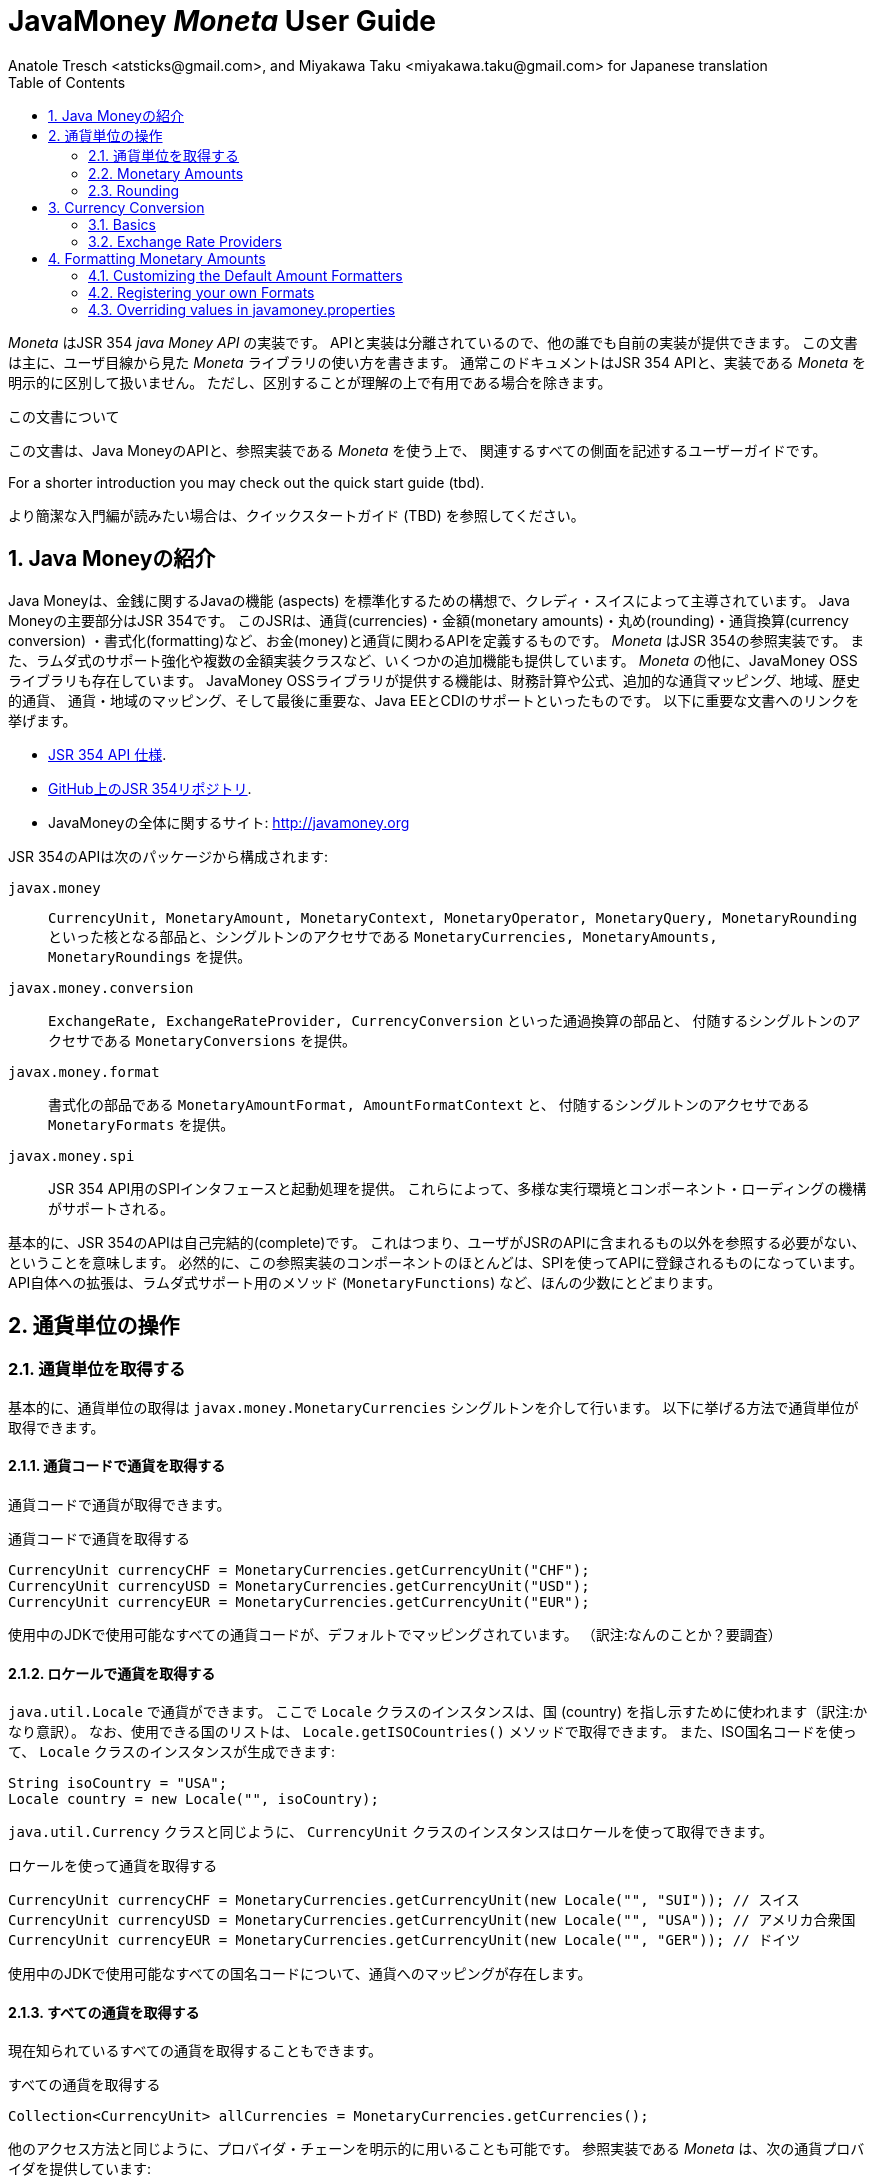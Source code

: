 JavaMoney 'Moneta' User Guide
=============================
Anatole Tresch <atsticks@gmail.com>, and Miyakawa Taku <miyakawa.taku@gmail.com> for Japanese translation
:Author Initials: ATR
:source-highlighter: coderay
:toc:
:data-uri:
:icons:
:numbered:
:website: http://javamoney.org/
:imagesdir: src\main\asciidoc\images
:iconsdir: src\main\asciidoc\images/icons
:data-uri:


////
'Moneta' is an implementation of the JSR 354 'Java Money API'. The API is separated
so also other can provide their own implementations. This document will
mainly focus on the overall library usage from a user's perspective, when using 'Moneta'. Normally this document
will not explicitly differentiate between the JSR 354 API and this implementation, unless it is useful for the
common understanding.
////

'Moneta' はJSR 354 'java Money API' の実装です。
APIと実装は分離されているので、他の誰でも自前の実装が提供できます。
この文書は主に、ユーザ目線から見た 'Moneta' ライブラリの使い方を書きます。
通常このドキュメントはJSR 354 APIと、実装である 'Moneta' を明示的に区別して扱いません。
ただし、区別することが理解の上で有用である場合を除きます。


////
.This document
**********************************************************************
This is a user guide that describes all relevant aspects of
Java Money, for using this API along with the 'Moneta' reference implementation.

For a shorter introduction you may check out the quick start guide (tbd).

**********************************************************************
////

.この文書について
**********************************************************************
この文書は、Java MoneyのAPIと、参照実装である 'Moneta' を使う上で、
関連するすべての側面を記述するユーザーガイドです。

For a shorter introduction you may check out the quick start guide (tbd).

より簡潔な入門編が読みたい場合は、クイックスタートガイド (TBD) を参照してください。

**********************************************************************


////
== Introduction to Java Money
////

== Java Moneyの紹介

////
Java Money is a initiative lead by Credit Suisse to standardize monetary aspects in Java. The main part hereby is
JSR 354, which defines the money and currency API covering currencies, monetary amounts, rounding, currency conversion
and formatting. _Moneta_ is the JSR 354 reference implementation, also adding some additional aspects like
extended Lambda-Support and multiple amount implementation classes. Additionally there is the JavaMoney OSS library,
which contains additionally financial calculations and formulas, additional currency mapping, regions, historic
currencies, currency/region mapping and last but not least EE/CDI support. Below given the most important links:
////

Java Moneyは、金銭に関するJavaの機能 (aspects) を標準化するための構想で、クレディ・スイスによって主導されています。
Java Moneyの主要部分はJSR 354です。
このJSRは、通貨(currencies)・金額(monetary amounts)・丸め(rounding)・通貨換算(currency conversion)
・書式化(formatting)など、お金(money)と通貨に関わるAPIを定義するものです。
_Moneta_ はJSR 354の参照実装です。
また、ラムダ式のサポート強化や複数の金額実装クラスなど、いくつかの追加機能も提供しています。
_Moneta_ の他に、JavaMoney OSSライブラリも存在しています。
JavaMoney OSSライブラリが提供する機能は、財務計算や公式、追加的な通貨マッピング、地域、歴史的通貨、
通貨・地域のマッピング、そして最後に重要な、Java EEとCDIのサポートといったものです。
以下に重要な文書へのリンクを挙げます。

////
* JSR 354 API specification available https://jcp.org/en/jsr/detail?id=354[here].
* JSR 354 on GitHub https://github.com/4[here].
* JavaMoney Umbrella Site: http://javamoney.org
////

* https://jcp.org/en/jsr/detail?id=354[JSR 354 API 仕様].
* https://github.com/4[GitHub上のJSR 354リポジトリ].
* JavaMoneyの全体に関するサイト: http://javamoney.org

////
Basically the API of JSR 354 provides the following packages:
////

JSR 354のAPIは次のパッケージから構成されます:

////
+javax.money+:: contains the main artifacts, such as +CurrencyUnit, MonetaryAmount, MonetaryContext, MonetaryOperator,
MonetaryQuery, MonetaryRounding+, and the singleton accessors +MonetaryCurrencies, MonetaryAmounts, MonetaryRoundings+..
////

+javax.money+:: +CurrencyUnit, MonetaryAmount, MonetaryContext, MonetaryOperator, MonetaryQuery, MonetaryRounding+
といった核となる部品と、シングルトンのアクセサである +MonetaryCurrencies, MonetaryAmounts, MonetaryRoundings+
を提供。

////
+javax.money.conversion+:: contains the conversion artifacts +ExchangeRate, ExchangeRateProvider, CurrencyConversion+
and the according +MonetaryConversions+ accessor singleton..
////

+javax.money.conversion+:: +ExchangeRate, ExchangeRateProvider, CurrencyConversion+ といった通過換算の部品と、
付随するシングルトンのアクセサである +MonetaryConversions+ を提供。

////
+javax.money.format+:: contains the formatting artifacts +MonetaryAmountFormat, AmountFormatContext+ and the according
+MonetaryFormats+ accessor singleton.
////

+javax.money.format+:: 書式化の部品である +MonetaryAmountFormat, AmountFormatContext+ と、
付随するシングルトンのアクセサである +MonetaryFormats+ を提供。

////
+javax.money.spi+:: contains the SPI interfaces provided by the JSR 354 API and the bootstrap logic, to support
different runtime environments and component loading mechanisms.
////

+javax.money.spi+:: JSR 354 API用のSPIインタフェースと起動処理を提供。
これらによって、多様な実行環境とコンポーネント・ローディングの機構がサポートされる。

////
Basically the JSR 354 API is complete, meaning users won't have to reference anything other than what is already part of
the JSR's API. As a consequence this reference implementation contains mostly components that are registered into the
API using the JSR's SPI mechanism. Only a few additions to the API are done, e.g. singletons providing Lambda-supporting
methods (+MonetaryFunctions+).
////

基本的に、JSR 354のAPIは自己完結的(complete)です。
これはつまり、ユーザがJSRのAPIに含まれるもの以外を参照する必要がない、ということを意味します。
必然的に、この参照実装のコンポーネントのほとんどは、SPIを使ってAPIに登録されるものになっています。
API自体への拡張は、ラムダ式サポート用のメソッド (+MonetaryFunctions+) など、ほんの少数にとどまります。


////
== Working with Currency Units
=== Accessing Currency Units
////

== 通貨単位の操作
=== 通貨単位を取得する

////
Basically access to  currency units is based on the +javax.money.MonetaryCurrencies+ singleton. Hereby you can access
currencies in different ways:
////

基本的に、通貨単位の取得は +javax.money.MonetaryCurrencies+ シングルトンを介して行います。
以下に挙げる方法で通貨単位が取得できます。

////
==== Access currencies by currency code
////

==== 通貨コードで通貨を取得する

////
You can use the currency code to access currencies.
////

通貨コードで通貨が取得できます。

////
[source,java]
.Accessing currencies by currency code
--------------------------------------------
CurrencyUnit currencyCHF = MonetaryCurrencies.getCurrencyUnit("CHF");
CurrencyUnit currencyUSD = MonetaryCurrencies.getCurrencyUnit("USD");
CurrencyUnit currencyEUR = MonetaryCurrencies.getCurrencyUnit("EUR");
--------------------------------------------
////

[source,java]
.通貨コードで通貨を取得する
--------------------------------------------
CurrencyUnit currencyCHF = MonetaryCurrencies.getCurrencyUnit("CHF");
CurrencyUnit currencyUSD = MonetaryCurrencies.getCurrencyUnit("USD");
CurrencyUnit currencyEUR = MonetaryCurrencies.getCurrencyUnit("EUR");
--------------------------------------------

////
Hereby all codes available in the underlying JDK are mapped by default.
////

使用中のJDKで使用可能なすべての通貨コードが、デフォルトでマッピングされています。
（訳注:なんのことか？要調査）

////
==== Access currencies by Locale
////

==== ロケールで通貨を取得する

////
You can use +java.util.Locale+ to access currencies. Hereby the +Locale+ instance, represents a
country. All available countries can be accessed by calling +Locale.getISOCountries()+. With the
given ISO country code a corresponding +Locale+ can be created:
////

+java.util.Locale+ で通貨ができます。
ここで +Locale+ クラスのインスタンスは、国 (country) を指し示すために使われます（訳注:かなり意訳）。
なお、使用できる国のリストは、 +Locale.getISOCountries()+ メソッドで取得できます。
また、ISO国名コードを使って、 +Locale+ クラスのインスタンスが生成できます:

[source,java]
--------------------------------------------
String isoCountry = "USA";
Locale country = new Locale("", isoCountry);
--------------------------------------------

////
Similarly to +java.util.Currency+ a +CurrencyUnit+ can be accessed using this +Locale+:
////

+java.util.Currency+ クラスと同じように、 +CurrencyUnit+ クラスのインスタンスはロケールを使って取得できます。

////
[source,java]
.Accessing currencies by Locale
--------------------------------------------
CurrencyUnit currencyCHF = MonetaryCurrencies.getCurrencyUnit(new Locale("", "SUI")); // Switzerland
CurrencyUnit currencyUSD = MonetaryCurrencies.getCurrencyUnit(new Locale("", "USA")); // United States of America
CurrencyUnit currencyEUR = MonetaryCurrencies.getCurrencyUnit(new Locale("", "GER")); // Germany
--------------------------------------------
////

[source,java]
.ロケールを使って通貨を取得する
--------------------------------------------
CurrencyUnit currencyCHF = MonetaryCurrencies.getCurrencyUnit(new Locale("", "SUI")); // スイス
CurrencyUnit currencyUSD = MonetaryCurrencies.getCurrencyUnit(new Locale("", "USA")); // アメリカ合衆国
CurrencyUnit currencyEUR = MonetaryCurrencies.getCurrencyUnit(new Locale("", "GER")); // ドイツ
--------------------------------------------

////
Hereby all codes available in the underlying JDK are mapped by default.
////

使用中のJDKで使用可能なすべての国名コードについて、通貨へのマッピングが存在します。

////
==== Accessing all currencies

Also all currently known currencies can be accessed:
////

==== すべての通貨を取得する

現在知られているすべての通貨を取得することもできます。

////
[source,java]
.Accessing all currencies
--------------------------------------------
Collection<CurrencyUnit> allCurrencies = MonetaryCurrencies.getCurrencies();
--------------------------------------------
////

[source,java]
.すべての通貨を取得する
--------------------------------------------
Collection<CurrencyUnit> allCurrencies = MonetaryCurrencies.getCurrencies();
--------------------------------------------

////
Similarly to other access methods you can also explicitly specifiy the provider chain to be used. The _Moneta_
reference implementation provides the following currency providers:

* _default_: this currency provider (implemented by +org.javamoney.moneta.internal.JDKCurrencyProvider+) simply maps/adapts +java.util.Currency+.
* _ConfigurableCurrencyUnitProvider_ (implemented by +org.javamoney.moneta.internal.ConfigurableCurrencyUnitProvider+)
  provides a configuration hook for programmatically add instances. This provider is autoconfigured. Ir provides
  static hooks for adding additional +CurrencyUnit+ instances:
////

他のアクセス方法と同じように、プロバイダ・チェーンを明示的に用いることも可能です。
参照実装である _Moneta_ は、次の通貨プロバイダを提供しています:

* _デフォルト_: +org.javamoney.moneta.internal.JDKCurrencyProvider+ クラスとして実装されています。
  この通貨プロバイダは、単純に +java.util.Currency+ クラスのアダプタとして機能します。
* _ConfigurableCurrencyUnitProvider_: +org.javamoney.moneta.internal.ConfigurableCurrencyUnitProvider+ クラスとして実装されています。
  この通貨プロバイダは、プログラム上で通貨のインスタンスを追加するためのフックを提供します。
  この通貨プロバイダは自動設定されます（訳注:？？？）。
  また、 +CurrencyUnit+ クラスのインスタンスを追加するためのフックも提供します。

////
[source,java]
.Example of registering +CurrencyUnit+ instances programmatically.
--------------------------------------------
 /**
 * Registers a bew currency unit under its currency code.
 * @param currencyUnit the new currency to be registered, not null.
 * @return any unit instance registered previously by this instance, or null.
 */
public static CurrencyUnit registerCurrencyUnit(CurrencyUnit currencyUnit);

/**
 * Registers a bew currency unit under the given Locale.
 * @param currencyUnit the new currency to be registered, not null.
 * @param locale the Locale, not null.
 * @return any unit instance registered previously by this instance, or null.
 */
public static CurrencyUnit registerCurrencyUnit(CurrencyUnit currencyUnit, Locale locale);

/**
 * Removes a CurrencyUnit.
 * @param currencyCode the currency code, not null.
 * @return any unit instance removed, or null.
 */
public static CurrencyUnit removeCurrencyUnit(String currencyCode);

/**
 * Removes a CurrencyUnit.
 * @param locale the Locale, not null.
 * @return  any unit instance removed, or null.
 */
public static CurrencyUnit removeCurrencyUnit(Locale locale);
--------------------------------------------
////

[source,java]
.+CurrencyUnit+ クラスのインスタンスをプログラム上で登録する例:
--------------------------------------------
/**
 * 新しい通貨単位を、その通貨コードに対応するものとして登録する.
 * @param currencyUnit 登録される通貨。非null。
 * @return 通貨コードに対応する通貨単位が既に登録されていれば、そのインスタンス。
 *         登録されていなければ、null。
 */
public static CurrencyUnit registerCurrencyUnit(CurrencyUnit currencyUnit);

/**
 * 新しい通貨単位を、ロケールに対応するものとして登録する.
 * @param currencyUnit 登録される通貨。非null。
 * @param locale ロケール。非null。
 * @return ロケールに対応する通貨単位が既に登録されていれば、そのインスタンス。
 *         登録されていなければ、null。
 */
public static CurrencyUnit registerCurrencyUnit(CurrencyUnit currencyUnit, Locale locale);

/**
 * 通貨単位を削除する.
 * @param currencyCode 通貨コード。非null。
 * @return 削除される通貨単位のインスタンス。削除される通貨単位がない場合、null。
 */
public static CurrencyUnit removeCurrencyUnit(String currencyCode);

/**
 * 通貨単位を削除する.
 * @param locale ロケール。非null。
 * @return 削除される通貨単位のインスタンス。削除される通貨単位がない場合、null。
 */
public static CurrencyUnit removeCurrencyUnit(Locale locale);
--------------------------------------------

////
The API is straightforward so far. For most cases the +BuildableCurrencyUnit+ class can be used to create additional
currency instances that then can be registered using the static methods:
////

これまでのところ、APIは単純明快です。
上述のstaticメソッドで登録するべき追加的な通貨単位のインスタンスは、
大抵の場合、次節で紹介する +BuildableCurrencyUnit+ クラスから生成できます。

////
==== Registering Additional Currency Units
////

==== 追加的な通貨単位を登録する

////
For adding additional CurrencyUnit instances to the +MonetaryCurrencies+ singleton, you must implement an instance
of +CurrencyProvider+. Following a minimal example, hereby also reusing the +BuildableCurrencyUnit+ class, that
also provides currencies for Bitcoin:
訳注: CurrencyProvider -> CurrencyProviderSpi
訳注: reusingしてない
////

CurrencyUnitクラスのインスタンスを +MonetaryCurrencies+ シングルトンに追加するためには、
+CurrencyProviderSpi+ インタフェースを実装したクラスを作る必要があります。
次に挙げる最小限の実装では、+BuildableCurrencyUnit+ クラスを使って
Bitcoinの通貨単位を生成しています。

////
[source,java]
.Implementing a Bitcoin currency provider
--------------------------------------------
public final class BitCoinProvider implements CurrencyProviderSpi{

    private Set<CurrencyUnit> bitcoinSet = new HashSet<>();

    public BitCoinProvider(){
       bitcoinSet.add(new BuildableCurrencyUnit.Builder("BTC").build());
       bitcoinSet = Collections.unmodifiableSet(bitcoinSet);
    }

    /**
     * Return a {@link CurrencyUnit} instances matching the given
     * {@link javax.money.CurrencyContext}. 訳注→CurrencyQuery
     *
     * @param query the {@link javax.money.CurrencyQuery} containing the parameters determining the query. not null.
     * @return the corresponding {@link CurrencyUnit}s matching, never null.
     */
    @Override
    public Set<CurrencyUnit> getCurrencies(CurrencyQuery query){
       // only ensure BTC is the code, or it is a default query.
       if(query.isDefault()){
         if(query.getCurrencyCodes().contains("BTC") || query.getCurrencyCodes().isEmpty()){
           return bitcoinSet;
         }
       }
       return Collections.emptySet();
    }

}
--------------------------------------------
////

[source,java]
.Bitcoinの通貨プロバイダを実装する
--------------------------------------------
public final class BitCoinProvider implements CurrencyProviderSpi{

    private Set<CurrencyUnit> bitcoinSet = new HashSet<>();

    public BitCoinProvider(){
       bitcoinSet.add(new BuildableCurrencyUnit.Builder("BTC").build());
       bitcoinSet = Collections.unmodifiableSet(bitcoinSet);
    }

    /**
     * 通貨クエリに合致するCurrencyUnitのインスタンスを戻す.
     *
     * @param query クエリを表す{@link javax.money.CurrencyQuery}。非null。
     * @return 対応するCurrencyUnitの集合。非null。
     */
    @Override
    public Set<CurrencyUnit> getCurrencies(CurrencyQuery query){
       // クエリがデフォルトのものであるか、通貨コードにBTCが指定された時だけ戻す
       if(query.isDefault()){
         if(query.getCurrencyCodes().contains("BTC") || query.getCurrencyCodes().isEmpty()){
           return bitcoinSet;
         }
       }
       return Collections.emptySet();
    }

}
--------------------------------------------

////
By default, the +BitCoinProvider+ class must be configured as service to be loadable by +java.util.ServiceLoader+.
This can be achieved by adding a file +META-INF/services/javax.money.spi.CurrencyProviderSpi+ with the following content
to your classpath:
////

通常 +BitCoinProvider+ クラスは +java.util.ServiceLoader+ クラスでロードできるように設定する必要があります。
このために、次の内容を含む +META-INF/services/javax.money.spi.CurrencyProviderSpi+
ファイルをクラスパス上に配置する必要があります。

////
[source,listing]
.Contents of +META-INF/services/javax.money.spi.CurrencyProviderSpi+
--------------------------------------------
# assuming the class BitCoinProvider is in the package my.fully.qualified
my.fully.qualified.BitCoinProvider
--------------------------------------------
////

[source,listing]
.+META-INF/services/javax.money.spi.CurrencyProviderSpi+ ファイルの内容
--------------------------------------------
# BitCoinProviderクラスがmy.fully.qualifiedパッケージに含まれていることを前提とする
my.fully.qualified.BitCoinProvider
--------------------------------------------

////
Alternatively, if the JSR's +Bootstrap+ logic uses CDI, it would also be possible to register the provider class as
normal CDI bean, e.g.
////

JSRの +Bootstrap+ 処理がCDIを使っている場合、ServiceLoaderの代わりに、
プロバイダのクラスを通常のCDI Beanとして登録することもできます。

////
[source,java]
.Implementing a Bitcoin currency provider
--------------------------------------------
@Singleton
public class BitCoinProvider implements CurrencyProviderSpi{
  ...
}
--------------------------------------------
////

[source,java]
.Bitcoinの通貨プロバイダを実装
--------------------------------------------
@Singleton
public class BitCoinProvider implements CurrencyProviderSpi{
  ...
}
--------------------------------------------

////
Now given this example it is obvious that the tricky part is to define, when exactly a given +CurrencyQuery+
should be targeted by this provider, or otherwise, be simply ignored. In our case just provide an additional
ISO code, so it is a good idea to just only return data for _default_ query types. Additionally we only return our code
sublist, when the according code is requested, or a unspecified request is performed.
訳注: In our case -> because our case
訳注: our code sublistではない
訳注: default = 国名コードってこと？
訳注: 通貨コードであってISOコードではないのでは。
////

通貨プロバイダを提供するにあたって一番やっかいなことは、 +CurrencyQuery+ に対して通貨単位を戻すか、
あるいは単にクエリを無視するかを決めることです。
上記の例は、追加的な通貨コードに対して通貨単位を登録するだけなので、
_default_ クエリタイプに対してデータを返すだけで充分です。
また上記の例は、対応する通貨コードがリクエストされた場合、
あるいは条件を指定しないクエリに限って通貨単位を戻しています。

////
==== Building Custom Currency Units
////

==== カスタムの通貨単位を作る

////
[source,java]
.Example of registering +CurrencyUnit+ instances programmatically.
--------------------------------------------
CurrencyUnit unit = CurrencyUnitBuilder.of("FLS22").setDefaultFractionUnits(3).build();

// registering it
MonetaryCurrencies.registerCurrency(unit);
MonetaryCurrencies.registerCurrency(unit, Locale.MyCOUNTRY);
--------------------------------------------
////

[source,java]
.+CurrencyUnit+ のインスタンスをプログラム上で登録する例
--------------------------------------------
CurrencyUnit unit = CurrencyUnitBuilder.of("FLS22").setDefaultFractionUnits(3).build();

// 通貨単位を登録する
MonetaryCurrencies.registerCurrency(unit);
MonetaryCurrencies.registerCurrency(unit, Locale.MyCOUNTRY);
--------------------------------------------

////
Fortunately +CurrencyUnitBuilder+ is also capable of registering a currency on creation, by just passing
a register flag to the call: So the same can be rewritten as follows:
////

幸いなことに +CurrencyUnitBuilder+ 自体、通貨を生成すると同時に登録する機能を有しています。
これは、登録することを表すフラグを渡すことによって可能です。
したがって、上記のプログラムは次のように書き直せます:

////
[source,java]
.Example of registering +CurrencyUnit+ instances programmatically, using +CurrencyUnitBuilder+.
--------------------------------------------
CurrencyUnitBuilder.of("FLS22").setDefaultFractionUnits(3).build(true /* register */);
--------------------------------------------
////

[source,java]
.+CurrencyUnitBuilder+ を使って +CurrencyUnit+ のインスタンスをプログラム上で登録する例
--------------------------------------------
CurrencyUnitBuilder.of("FLS22").setDefaultFractionUnits(3).build(true /* 登録する */);
--------------------------------------------

////
Alternatively one may use the +MonetaryCurrencies+ static methods as follows:

上とかぶってる！
////

あるいは、 +MonetaryCurrencies+ クラスのstaticメソッドを使って、次のように登録することも可能です。

////
[source,java]
.Example of registering +CurrencyUnit+ instances programmatically, using +MonetaryCurrencies+ .
--------------------------------------------
CurrencyUnit unit = new CurrencyUnitBuilder.of("FLS22").setDefaultFractionUnits(3).build();

// registering it
MonetaryCurrencies.registerCurrency(unit);
MonetaryCurrencies.registerCurrency(unit, Locale.MyCOUNTRY);
--------------------------------------------

訳注: たぶん間違ってる。new ... じゃないはず。
////

[source,java]
.+MonetaryCurrencies+ を使って +CurrencyUnit+ のインスタンスをプログラム上で登録する例
--------------------------------------------
CurrencyUnit unit = CurrencyUnitBuilder.of("FLS22").setDefaultFractionUnits(3).build();

// 登録する
MonetaryCurrencies.registerCurrency(unit);
MonetaryCurrencies.registerCurrency(unit, Locale.MyCOUNTRY);
--------------------------------------------

////
==== Provided Currencies

_Moneta_, by default provides only the same currencies as defined by +java.util.Currency+. Use the extended currency
module from the JavaMoney OSS library for additional currency support, e.g. current overloading of currencies
based on the actual input from the online ISO-4217 resources.
訳注: e.g. 以下が意味不明瞭。
////

==== 提供される通貨

_Moneta_ がデフォルトで提供する通貨は、 +java.util.Currency+ が提供しているものだけです。
追加の通貨サポートを得るためには、JavaMoney OSSライブラリの拡張通貨モジュールを使ってください。
たとえば、オンラインのISO-4217リソースに基づく通貨のオーバーロードが存在します。

=== Monetary Amounts

Monetary amounts are the key abstraction of JSR 354. _Moneta_ hereby provides different implementations of amounts:

* +Money+ represents a effective implementation, which is based on +java.math.BigDecimal+ internally for
  performing the arithmetic operations. The implementation is capable of supporting arbitrary precision
  and scale.
* +FastMoney+ represents numeric representation that was optimized for speed. It represents a monetary amount only
  as a integral number of type +long+, hereby using a number scale of 100'000 (10^5).
* +RoundedMoney+ finally provides an amount implementation thar is implicitly rounded after each operation.

==== Choosing an Implementation

Basically, if the numeric capabilities of +FastMoney+ are sufficient for your use cases, you may use this type. If
not sure, using +Money+ is in general safe. +RoundedMoney+ should only be used, if you are well aware of its usage,
since the immediate rounding may produce unwanted side effects (invalid values).

==== Creating new Amounts

As defined by the JSR's API you can access according +MonetaryAmountFactory+ for all types listed above to create
new instances of amounts. E.g. instances of +FastMoney+ can be created as follows:

[source,java]
.Creating instances of +FastMoney+ using the +MonetaryAmounts+ singleton:
--------------------------------------------
FastMoney m = MonetaryAmounts.getAmountFactory(FastMoney.class).setCurrency("USD").setNumber(200.20).create();
--------------------------------------------

Additionally _Moneta_ also supports static factory methods on the types directly. So the following code is equivalent:

[source,java]
.Creating instances of +FastMoney+ using the +MonetaryAmounts+ singleton:
--------------------------------------------
FastMoney m = FastMoney.of("USD", 200.20);
--------------------------------------------

Creation of +Money+ instances is similar:

[source,java]
.Creating instances of +Money+:
--------------------------------------------
Money m1 = MonetaryAmounts.getAmountFactory(Money.class).setCurrency("USD").setNumber(200.20).create();
Money m2 = Money.of("USD", 200.20);
--------------------------------------------

===== Configuring Instances of Money

The +Money+ class is internally based on +java.math.BigDecimal+. Therefore the arithmetic precision and rounding
capabilities of +BigDecimal+ are also usable with +Money+. Hereby, by default, instances
of +Money+ internally are initialized with +MathContext.DECIMAL64+. Nevertheless instance also can be configured
explicitly by passing a +MathContext+ as part of a +MonetaryContext+:

[source,java]
.Creating instances of +Money+ configuring the +MathContext+ to be used.
--------------------------------------------
Money money = Money.of("CHF", 200, MonetaryContextBuilder.create().set(MathContext.DECIMAL128).build());
--------------------------------------------

Using the JSR's main API allows to achieve the same as follows:

[source,java]
.Creating instances of +Money+ configuring the +MathContext+ to be used, using the +MonetaryAmountFactory+.
--------------------------------------------
Money money = MonetaryAmounts.getAmountFactory(Money.class)
                              .setCurrencyUnit("CHF").setNumber(200).
                              ,setContext(MonetaryContextBuilder.create().set(MathContext.DECIMAL128).build())
                              .create();
--------------------------------------------

Additionally the default +MathContext+ can be configured with the +javamoney.properties+ located in your classpath:

[source,listing]
.Configuring the default +MathContext+ to be used for +Money+.
--------------------------------------------
org.javamoney.moneta.Money.defaults.mathContext=DECIMAL128
--------------------------------------------

Alternatively you also can configure the precision and +RoundingMode+ to be used:

[source,listing]
.Configuring the default +MathContext+ to be used for +Money+ (alternative).
--------------------------------------------
org.javamoney.moneta.Money.defaults.precision=DECIMAL128
org.javamoney.moneta.Money.defaults.roundingMode=HALF_EVEN
--------------------------------------------

==== Configuring Internal Rounding of FastMoney

The class +FastMoney+ internally uses a single +long+ value to model a monetary amount. Hereby it uses a fixed scale of
5 digits. Obviously this may require rounding in some cases. Hereby by default +FastMoney+ rounds input values (of type
+MonetaryAmount+, or numbers) to its internal 5 digits scale. In most cases that makes sense and makes use of
this class easy and straight forward. Nevertheless there might be scenarios, where you want to throw
+ArithmeticException+ if an entry value exceeds the maximal scale. This alternate, more rigid behaviour, can be
activated by adding the following configuration to +javamoney.properties+:

[source,listing]
.Activating strict input number validation for +FastMoney+
--------------------------------------------
org.javamoney.moneta.FastMoney.enforceScaleCompatibility=true
--------------------------------------------


==== Registering Additional Amount Implementations

By default, additional implementation classes are added, by registering an instance of
+MonetaryAmountFactoryProviderSpi+ as JDK services loaded by +java.util.ServiceLoader+.
For this you have to add the following contents to +META-INF/services/javax.money.spi.MonetaryAmountFactoryProviderSpi+:

[source,listing]
.Creating instances of +Money+:
--------------------------------------------
my.fully.qualified.MonetaryAmountFactoryProviderImplClass
--------------------------------------------

For further ease of use, your implementations may furthermore provide static factory methods, e.g.

[source,java]
.Creating instances of +Money+:
--------------------------------------------
public static MyMoney of(String currencyCode, double number);
public static MyMoney of(String currencyCode, long number);
public static MyMoney of(String currencyCode, Number number);
--------------------------------------------

Hereby several commonly used functionality can be reused from the moneta RI, e.g. safe conversion of any JDK nubber type
to +BigDecimal+ is available on +MoneyUtils+, along with additional helpful methods.


==== Mixing Amount Implementation Types

Basically the JSR supports mixing of different implementation types. Nevertheless there are some effects that are
important to mention, if doing so:

* the performance may decrease based on the slower implementation used. Hereby the type used as a base type (the
  type on which the operations are performed), is the type that basically determines overall performance.
* mixing of different amount implementation types may require internal rounding to be performed. Whereas the
  compatibility of precision is ensured, scale may be reduced silently as needed.

Nevertheless there are strategies to mitigate these possible issues. The most easy and obvious strategy hereby is
simply explicitly *converting explicitly to the required target type, before performing any operations*. This can
be easily achieved, since every implementation in _moneta_ provides corresponding static +from()+ methods:

[source,java]
.Creating instances of +Money+:
--------------------------------------------
MyMoney money1;
Money money = Money.from(myMoney);
FastMoney fastMoney = FastMoney.from(myMoney);

money = Money.from(fastMoney);
fastMoney = FastMoney.from(money);
--------------------------------------------

In the above example, as long as the scale of 5 is never exceeded, no implicit rounding is performed. Bigger scales
require rounding, when creating new instances of +FastMoney+.


==== Additional Provided Extension Points

The _moneta_ reference implementation also provides implementations for several commonly used simple monetary functions
in the +org.javamoney.moneta.functions_ package:

* +MonetaryUtil.reciprocal()+ provides an operator for calculating the reciprocal value of an amount (1/amount).
* +MonetaryUtil.permil(BigDecimal decimal), MonetaryUtil.permil(Number number),
  MonetaryUtil.permil(Number number, MathContext mathContext)+ provides an operator for calculating permils.
* +MonetaryUtil.percent(BigDecimal decimal), MonetaryUtil.percent(Number number)+ provides an operator for
  calculating percentages.
* +MonetaryUtil.minorPart()+ provides an operator for extracting only the minor part of an amount.
* +MonetaryUtil.majorPart()+ provides an operator for extracting only the major part of an amount.
* +MonetaryUtil.minorUnits()+ provides a query for extracting only the minor units of an amount.
* +MonetaryUtil.majorUnits()+ provides a query for extracting only the major units of an amount.

Additionally several aggregate functions are provided on +MonetaryFunctions+, they are specially useful
when combined with the new Java 8 Lambda/Streaming features:

* +public static Collector<MonetaryAmount, ?, Map<CurrencyUnit, List<MonetaryAmount>>> groupByCurrencyUnit()+
 provides a +Collector+ to group by +CurrencyUnit+.
* +public static Collector<MonetaryAmount, MonetarySummaryStatistics, MonetarySummaryStatistics> summarizingMonetary()+
  create the summary of the +MonetaryAmount+.
* +public static Collector<MonetaryAmount, GroupMonetarySummaryStatistics, GroupMonetarySummaryStatistics> groupBySummarizingMonetary()+
  create +MonetaryAmount+ group by MonetarySummary.
* +public static Comparator<MonetaryAmount> sortCurrencyUnit()+ get a comparator for sorting currency units ascending.
* +public static Comparator<MonetaryAmount> sortCurrencyUnitDesc()+ get a comparator for sorting currency units descending.
* +public static Comparator<MonetaryAmount> sortNumber()+ + access a comparator for sorting amount by number value ascending.
* +public static Comparator<MonetaryAmount> sortNumberDesc()+ access a comparator for sorting amount by number value descending.
* +public static Predicate<MonetaryAmount> isCurrency(CurrencyUnit currencyUnit)+ creates a predicate that filters by
  +CurrencyUnit+.
* +public static Predicate<MonetaryAmount> isNotCurrency(CurrencyUnit currencyUnit) creates a predicate that filters by
 +CurrencyUnit+.
* +public static Predicate<MonetaryAmount> containsCurrencies(CurrencyUnit requiredUnit, CurrencyUnit... otherUnits)+
  creates a filtering predicate based on the given currencies.
* +public static Predicate<MonetaryAmount> isGreaterThan(MonetaryAmount amount)+ creates a filter using
  +MonetaryAmount.isGreaterThan+.
* +public static Predicate<MonetaryAmount> isGreaterThanOrEqualTo(
        MonetaryAmount amount)+ creates a filter using +MonetaryAmount.isGreaterThanOrEqualTo+.
* +public static Predicate<MonetaryAmount> isLessThan(MonetaryAmount amount)+ creates a filter using
  +MonetaryAmount.isLess+.
* +public static Predicate<MonetaryAmount> isLessThanOrEqualTo(
        MonetaryAmount amount)+ creates a filter using +MonetaryAmount.isLessThanOrEqualTo+.
* +public static Predicate<MonetaryAmount> isBetween(MonetaryAmount min,
        MonetaryAmount max)+ creates a filter using the isBetween predicate.
* +public static MonetaryAmount sum(MonetaryAmount a, MonetaryAmount b)+ adds two monetary together.
* +public static MonetaryAmount min(MonetaryAmount a, MonetaryAmount b)+ returns the smaller of two
  +MonetaryAmount+ values. If the arguments have the same value, the result is that same value.
* +public static MonetaryAmount max(MonetaryAmount a, MonetaryAmount b)+ returns the greater of two
  +MonetaryAmount+ values. If the arguments have the same value, the result is that same value.
* +public static BinaryOperator<MonetaryAmount> sum()+ Creates a BinaryOperator to sum.
* +public static BinaryOperator<MonetaryAmount> min()+ creates a BinaryOperator to calculate the mininum amount
* +public static BinaryOperator<MonetaryAmount> max()+ creates a BinaryOperator to caclulate the maximum amount.

==== Performance Aspects

Performance was not measured in deep. Nevertheless we have a simple test in place, which is executed during all
component test runs, which performs different monetary operations on the different implementation types provided:

[source,java]
.Simple Performance Test Code
--------------------------------------------
M money1 = money1.add(M.of(EURO, 1234567.3444));
money1 = money1.subtract(M.of(EURO, 232323));
money1 = money1.multiply(3.4);
money1 = money1.divide(5.456);
money1 = money1.with(MonetaryRoundings.getRounding());
--------------------------------------------

All tests were executed on a notebook with an +Intel i7 2.6GHz+ processor with SSD.
The VM was not configured in any special way.

This test is executed 100000 times for each monetary amount class +M+:

[source,listing]
.Performance Test Results for monetary arithmetic, no implementation mix
--------------------------------------------
Duration for 100000 operations (Money,BD): 2107 ms (21 ns per loop) -> EUR 1657407.95
Duration for 100000 operations (FastMoney,long): 1011 ms (10 ns per loop) -> EUR 1657407.95000
--------------------------------------------

The same test is also done, hereby mixing different implementation types. Also this test is executed 100000 times for
each monetary amount class +M+:

[source,listing]
.Performance Test Results for monetary arithmetic, mixing implementations
--------------------------------------------
Duration for 100000 operations (FastMoney/Money mixed): 899 ms (8 ns per loop) -> EUR 1657407.95000
Duration for 100000 operations (Money/FastMoney mixed): 1883 ms (18 ns per loop) -> EUR 1657407.95
--------------------------------------------


=== Rounding

_Moneta_ provides different roundings, all accessible from the +MonetaryRoundings+ singleton.

==== Arithmetic Roundings

You can acquire instances of arithmetic roundings by passing the target scale and +RoundingMode+ to be used within
the +RoundingQuery+ passed:

[source,java]
.Access and apply arithmetic rounding.
--------------------------------------------
MonetaryRounding rounding = MonetaryRoundings.getRounding(
                               RoundingQueryBuilder.create().setScale(4).set(RoundingMode.HALF_UP).build());
MonetaryAmount amt = ...;
MonetaryAmount roundedAmount = amt.with(rounding);
--------------------------------------------

==== Default Roundings

Also a _default_ +MonetaryRounding+ can be accessed, which basically falls back to the according _default_ rounding
based on the current amount instance to be rounded:

[source,java]
.Access and apply default rounding.
--------------------------------------------
MonetaryRounding rounding = MonetaryRoundings.getDefaultRounding();
MonetaryAmount amt = ...;
MonetaryAmount roundedAmount = amt.with(rounding); // implicitly uses MonetaryRoundings.getRounding(CurrencyUnit);
--------------------------------------------

Also you can access the default rounding for a given +CurrencyUnit+. Be default this will return an arithmetic rounding
based on the currency's _default fraction digits_, but it may also return a non standard rounding, where useful.

[source,java]
.Access and apply default currency rounding.
--------------------------------------------
CurrencyUnit currency = ...;
MonetaryRounding rounding = MonetaryRoundings.getRounding(currency);
MonetaryAmount amt = ...;
MonetaryAmount roundedAmount = amt.with(rounding); // implicitly uses MonetaryRoundings.getRounding(CurrencyUnit);
--------------------------------------------

For Swiss Francs also a corresponding cash rounding is accessible. In Switzerland the smallest minor in cash are
5 Rappen, so everything must be rounded to minors dividable by 5. This rounding can be accessed by setting the
+cashRounding=tru+ property, when accessing a currency rounding for CHF:

[source,java]
.Access Swiss Francs Cash Rounding
--------------------------------------------
MonetaryRounding rounding = MonetaryRoundings.getRounding(MonetaryCurrencies.getCurrency("CHF"),
  RoundingQueryBuilder.create().set("cashRounding", true).build()
);
MonetaryAmount amt = ...;
MonetaryAmount roundedAmount = amt.with(rounding); // amount rounded in CHF cash rounding
--------------------------------------------

==== Custom Roundings

_Moneta_ does not provide any custom roundings by default. Nevertheless you can add custom roundings by registering
instances of +RoundingProviderSpi+.

[source,java]
.Implement a custom +RoundingProviderSpi+, registered as "myPersonalRounding"
--------------------------------------------
public final class TestRoundingProvider implements RoundingProviderSpi{

    private static final MonetaryRounding ROUNDING = new MyCustomRounding();

    private final Set<String> roundingNames;

    public TestRoundingProvider(){
        Set<String> names = new HashSet<>();
        names.add("myPersonalRounding");
        this.roundingNames = Collections.unmodifiableSet(names);
    }

    @Override
    public MonetaryRounding getRounding(RoundingQuery roundingQuery){
        if("myPersonalRounding".equals(roundingQuery.getRoundingName())){
            return ROUNDING;
        }
        return null;
    }

    @Override
    public Set<String> getRoundingNames(){
        return roundingNames;
    }

}
--------------------------------------------

==== Register your own Roundings

You can add additional roundings by registering instances of +RoundingProviderSpi+. Be default this has to be done
based on the mechanism as defined by the Java +ServiceLoader+.

[source,java]
.Implement a +RoundingProviderSpi+ providing a currency rounding for "BTC" (Bitcoin)
--------------------------------------------
public final class TestRoundingProvider implements RoundingProviderSpi{

    private static final MonetaryRounding ROUNDING = new MyCurrencyRounding();

    public TestRoundingProvider(){
        Set<String> names = new HashSet<>();
        names.add("custom1");
        this.roundingNames = Collections.unmodifiableSet(names);
    }

    @Override
    public MonetaryRounding getRounding(RoundingQuery roundingQuery){
        CurrencyUnit cu = roundingQuery.getCurrencyUnit();
        if(cu!=null && "BTC".equals(cu.getCurrencyCode())){
            return ROUNDING;
        }
        return null;
    }

    @Override
    public Set<String> getRoundingNames(){
        return Collections.emptySet();
    }

}
--------------------------------------------


== Currency Conversion

=== Basics

Basically converting of amounts into other currencies is based on the concept of +MonetaryOperator+, which transforms
an amount into another amount (of the same implementation type). A conversion hereby is based on +ExchangeRate+
that defines the transformation between amount A in currency Ca to amount B in currency Cb.

Hereby exchange rates can be accessed through an instanceof +ExchangeRateProvider+, which can be accessed from
the +MonetaryConversions+ singleton:

[source,java]
.Access an +ExchangeRateProvider+ and get an +ExchangeRate+
--------------------------------------------
ExchangeRateProvider rateProvider = MonetaryConversions.getExchangeRateProvider("IMF");
ExchangeRate chfToUsdRate = rateProvider.getExchangeRate("CHF", "USD");
--------------------------------------------

As you see above we can access a provider by passing its (unique) name. But we can also combine multiple providers
to an compound provider, by passing a chain of provider names. This defines the chain of providers to be used
to evaluate a rate required. By default, the first result returned by a provider in the chain is returned. So if we
want to use the "ECB" provider first and only use the "IMF" provider for currencies not covered by the "ECB" provider
we can write the following code:

[source,java]
.Access a compound +ExchangeRateProvider+ and get an +ExchangeRate+
--------------------------------------------
ExchangeRateProvider rateProvider = MonetaryConversions.getExchangeRateProvider("ECB", "IMF");
ExchangeRate eurToChfRate = rateProvider.getExchangeRate("EUR", "CHF");
--------------------------------------------

Finally we can also omit the definition of a provider chain. This will use the default provider chain:

[source,java]
.Access an +ExchangeRate+ using the default provider chain
--------------------------------------------
ExchangeRateProvider rateProvider = MonetaryConversions.getExchangeRateProvider();
ExchangeRate eurToChfRate = rateProvider.getExchangeRate("EUR", "CHF");
--------------------------------------------

==== Extracting a +CurrencyConversion+

A +CurrencyConversion+ extends +MonetaryOperator+ and is therefore directly applicable on every +MonetaryAmount+.
Hereby a +CurrencyConversion+ instance is always bound to a terminating currency and an underlying +ExchangeRateProvider+.
As a consequence each +ExchangeRateProvider+ allows to get a +CurrencyConversion+ instance by passing the terminating
currency:

[source,java]
.Getting a +CurrencyConversion+ from an +ExchangeRateProvider+
--------------------------------------------
ExchangeRateProvider rateProvider = MonetaryConversions.getExchangeRateProvider();
CurrencyConversion conversion = rateProvider.getConversion("CHF");

MonetaryAmount amountInUSD = ...;
MonetaryAmount amountInCHF = amountInUSD.with(conversion);
--------------------------------------------


=== Exchange Rate Providers

_Moneta_ provides quite powerful conversion providers, which allows you to perform currency conversion for most commonly used
currencies, in some cases event back until 1995:

* *ECB* connects to the online resources of the European Central Bank, which provides dayily exchange rates related
  to EURO.
* *ECB-HIST90* connects the historic currencies feed of the European Central Bank, which provides exchange rates back
  for the last 90 days.
* *ECB-HIST* connects the historic currencies feed of the European Central Bank, which provides exchange rates back
  until 1999.
* *IMF* connects to the data-feed of the International Monetary Fund, which provides daily exchange rates for
almost all important currencies. Hereby the IMF feeds are internally build up as derived rates, since IMF
provides data using the intermediate +SDR+ currency unit.
* *IDENT* provides rates with a factor of 1.0, where base and target currency are the same.

By default the chain of rate providers is configured as +IDENT,ECB,IMF,ECB-HIST+. As defined by the JSR the conversion
provider chain can be configured in +javamoney.properties+ as follows:

[source,listing]
.Getting a +CurrencyConversion+ from an +ExchangeRateProvider+
--------------------------------------------
#Currency Conversion
conversion.default-chain=IDENT,ECB,IMF,ECB-HIST
--------------------------------------------

==== Configuring the Exchange Rate Providers

The exchange rate providers provided provide several options to be configured, especially also the locations of
data feeds and the (re)load/update settings:

[source,listing]
.Configuring the provided exchange rate providers
--------------------------------------------
# ResourceLoader-Configuration (optional)
# ECB Rates
load.ECBCurrentRateProvider.type=SCHEDULED
load.ECBCurrentRateProvider.period=03:00
load.ECBCurrentRateProvider.resource=/java-money/defaults/ECB/eurofxref-daily.xml
load.ECBCurrentRateProvider.urls=http://www.ecb.europa.eu/stats/eurofxref/eurofxref-daily.xml

load.ECBHistoric90RateProvider.type=SCHEDULED
load.ECBHistoric90RateProvider.period=03:00
#load.ECBHistoric90RateProvider.at=12:00
load.ECBHistoric90RateProvider.resource=/java-money/defaults/ECB/eurofxref-hist-90d.xml
load.ECBHistoric90RateProvider.urls=http://www.ecb.europa.eu/stats/eurofxref/eurofxref-hist-90d.xml

load.ECBHistoricRateProvider.type=SCHEDULED
load.ECBHistoricRateProvider.period=24:00
load.ECBHistoricRateProvider.delay=01:00
load.ECBHistoricRateProvider.at=07:00
load.ECBHistoricRateProvider.resource=/java-money/defaults/ECB/eurofxref-hist.xml
load.ECBHistoricRateProvider.urls=http://www.ecb.europa.eu/stats/eurofxref/eurofxref-hist.xml

# IMF Rates
load.IMFRateProvider.type=SCHEDULED
load.IMFRateProvider.period=06:00
#load.IMFRateProvider.delay=12:00
#load.IMFRateProvider.at=12:00
load.IMFRateProvider.resource=/java-money/defaults/IMF/rms_five.xls
load.IMFRateProvider.urls=http://www.imf.org/external/np/fin/data/rms_five.aspx?tsvflag=Y
--------------------------------------------


== Formatting Monetary Amounts

+MonetaryAmountFormat+ instances can be accessed from the +MonetaryFormats+ singleton. Similar to the Java
platform, formats can be accessed by passing a country +Locale+. But JSR 354 also supports accessing formats by
a (unique) name or even given a complex query, that allows to pass any number of parameters to configure the
format to use. Also compared to the Java platform, the formats are thread-safe and immutable.

[source,java]
.Accessing Amount Formats
--------------------------------------------
MonetaryAmountFormat formatCountry = MonetaryFormats.getAmountFormat(Locale.GERMANY);
MonetaryAmountFormat formatNamed = MonetaryFormats.getAmountFormat("MyCustomFormat");
MonetaryAmountFormat formatQueried = MonetaryFormats.getAmountFormat(
  AmountFormatQueryBuilder.create()
    .set("strict", true)
    .set("omitNegative", true)
    .set("omitNegativeSign" "N/A")
    .build()
);
--------------------------------------------

Given a +MonetaryAmountFormat+ instance we can use it to format amounts:

[source,java]
--------------------------------------------

MonetaryAmountFormat format = ...;
MonetaryAmount amount = ...;
String formattedString = format.format(amount);
--------------------------------------------

Basically a +MonetaryAmountFormat+ instance can also reverse the operation by parsing an amount back:

[source,java]
--------------------------------------------

MonetaryAmountFormat format = ...;
String formattedString = ...;
MonetaryAmount amount = format.parse(formattedString);
--------------------------------------------

NOTE: Be aware that parsing back an amount in a reverse operation may not always work. If a formatter implements
      only a unidirectional formatting operation, a +MonetaryFormatException+ will be thrown.


=== Customizing the Default Amount Formatters

_Moneta_ basically provides similar formatting options as Java. It is possible to pass a +DecimalFormat+ instance
as parameter for a +Locale+ vased format query:

[source,java]
--------------------------------------------
DecimalFormat df = ...;
MonetaryAmountFormat formatQueried = MonetaryFormats.getAmountFormat(
  AmountFormatQueryBuilder.create(Locale.GERMANY)
    .set(df)
    .build()
);
--------------------------------------------


=== Registering your own Formats

You can add additional formats by registering instances of +MonetaryAmountFormatProviderSpi+. Be default this has to be
done based on the mechanism as defined by the Java +ServiceLoader+.

[source,java]
.Implement a +MonetaryAmountFormatProviderSpi+ providing a format for "GKC" (GeeCoin)
--------------------------------------------
public final class GeeCoinFormatProviderSpi implements MonetaryAmountFormatProviderSpi{

    private static final String PROVIDER_NAME = "GeeCoin";
    /** The supported locales. */
    private Set<Locale> supportedSets = new HashSet<>();
    /** The provided formats, by name. */
    private Set<String> formatNames = new HashSet<>();

    public GeeCoinFormatProviderSpi(){
        supportedSets.addAll(Locale.CHINA);
        supportedSets = Collections.unmodifiableSet(supportedSets);
        formatNames.add("GeeCoin");
        formatNames = Collections.unmodifiableSet(formatNames);
    }

    /*
     * (non-Javadoc)
     * @see
     * javax.money.spi.MonetaryAmountFormatProviderSpi#getProviderName()
     */
    @Override
    public String getProviderName(){
        return PROVIDER_NAME;
    }

    /*
     * (non-Javadoc)
     * @see
     * javax.money.spi.MonetaryAmountFormatProviderSpi#getFormat(javax.money.format.AmountFormatContext)
     */
    @Override
    public Collection<MonetaryAmountFormat> getAmountFormats(AmountFormatQuery amountFormatQuery){
        Objects.requireNonNull(amountFormatQuery, "AmountFormatContext required");
        if(!amountFormatQuery.getProviders().isEmpty() && !amountFormatQuery.getProviders().contains(getProviderName())){
            return Collections.emptySet();
        }
        if(!(amountFormatQuery.getFormatName()==null || DEFAULT_STYLE.equals(amountFormatQuery.getFormatName()))){
            return Collections.emptySet();
        }
        AmountFormatContextBuilder builder = AmountFormatContextBuilder.create(PROVIDER_NAME);
        if(amountFormatQuery.getLocale()!=null){
            builder.setLocale(amountFormatQuery.getLocale());
        }
        builder.importContext(amountFormatQuery, false);
        builder.setMonetaryAmountFactory(amountFormatQuery.getMonetaryAmountFactory());
        return Arrays.asList(new MonetaryAmountFormat[]{new GeeCoinAmountFormat(builder.build())});
    }

    @Override
    public Set<Locale> getAvailableLocales(){
        return supportedSets;
    }

    @Override
    public Set<String> getAvailableFormatNames(){
        return formatNames;
    }

}
--------------------------------------------


=== Overriding values in javamoney.properties

The reference application supports overriding of the values in +javamoney.properties+ by prefexing the keys with
a priority value in brackets. Hereby the mechanism reads all +javamoney.properties+ resources visible on the
classpath. If no priority is annotated, priority=0 is assumed:

[source,listing]
.Overriding a Configuration Value using a Priority
--------------------------------------------
{100}myKey=myValue
--------------------------------------------

If two entries have the same value an exeption is thrown.
